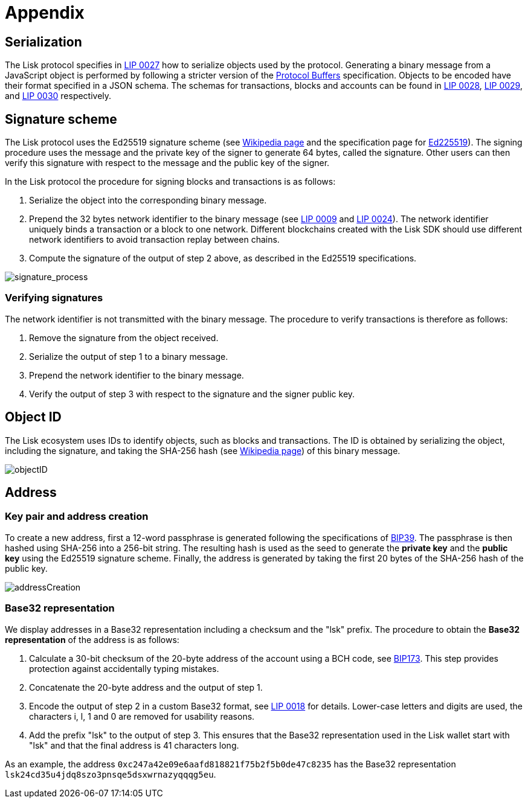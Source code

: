 = Appendix
:description: The appendix contains additional information related to the Lisk protocol.
:imagesdir: ../assets/images
:page-no-next: true
:url_github_bip_39: https://github.com/bitcoin/bips/blob/master/bip-0039.mediawiki#generating-the-mnemonic
:url_github_bip_173: https://github.com/bitcoin/bips/blob/master/bip-0173.mediawiki
:url_github_lip_9: https://github.com/LiskHQ/lips/blob/master/proposals/lip-0009.md#specification
:url_github_lip_18: https://github.com/LiskHQ/lips/blob/master/proposals/lip-0018.md
:url_github_lip_24: https://github.com/LiskHQ/lips/blob/master/proposals/lip-0024.md#update-to-the-block-header-signing-procedure
:url_github_lip_27: https://github.com/LiskHQ/lips/blob/master/proposals/lip-0027.md
:url_github_lip_28: https://github.com/LiskHQ/lips/blob/master/proposals/lip-0028.md
:url_github_lip_29: https://github.com/LiskHQ/lips/blob/master/proposals/lip-0029.md
:url_github_lip_30: https://github.com/LiskHQ/lips/blob/master/proposals/lip-0030.md
:url_ed225519: https://ed25519.cr.yp.to/
:url_google_developers_buffers: https://developers.google.com/protocol-buffers/docs/encoding
:url_wikipedia_sha2: https://en.wikipedia.org/wiki/SHA-2
:url_wikipedia_signatures: https://en.wikipedia.org/wiki/Digital_signature

[[serialization]]
== Serialization
The Lisk protocol specifies in {url_github_lip_27}[LIP 0027] how to serialize objects used by the protocol.
Generating a binary message from a JavaScript object is performed by following a stricter version of the {url_google_developers_buffers}[Protocol Buffers] specification.
Objects to be encoded have their format specified in a JSON schema.
The schemas for transactions, blocks and accounts can be found in {url_github_lip_28}[LIP 0028], {url_github_lip_29}[LIP 0029], and {url_github_lip_30}[LIP 0030] respectively.

[[signature_scheme]]
== Signature scheme
The Lisk protocol uses the Ed25519 signature scheme (see {url_wikipedia_signatures}[Wikipedia page] and the specification page for {url_ed225519}[Ed225519]).
The signing procedure uses the message and the private key of the signer to generate 64 bytes, called the signature.
Other users can then verify this signature with respect to the message and the public key of the signer.

In the Lisk protocol the procedure for signing blocks and transactions is as follows:

. Serialize the object into the corresponding binary message.
. Prepend the 32 bytes network identifier to the binary message (see {url_github_lip_9}[LIP 0009] and {url_github_lip_24}[LIP 0024]).
The network identifier  uniquely binds a transaction or a block to one network.
Different blockchains created with the Lisk SDK should use different network identifiers to avoid transaction replay between chains.
. Compute the signature of the output of step 2 above, as described in the Ed25519 specifications.

image::signatureProcess.svg[signature_process]

[[verifying_signatures]]
=== Verifying signatures
The network identifier is not transmitted with the binary message.
The procedure to verify transactions is therefore as follows:

. Remove the signature from the object received.
. Serialize the output of step 1 to a binary message.
. Prepend the network identifier to the binary message.
. Verify the output of step 3 with respect to the signature and the signer public key.


== Object ID
The Lisk ecosystem uses IDs to identify objects, such as blocks and transactions.
The ID is obtained by serializing the object, including the signature, and taking the SHA-256 hash (see {url_wikipedia_sha2}[Wikipedia page]) of this binary message.

image::objectID.svg[objectID]


== Address


=== Key pair and address creation
To create a new address, first a 12-word passphrase is generated following the specifications of {url_github_bip_39}[BIP39].
The passphrase is then hashed using SHA-256 into a 256-bit string. The resulting hash is used as the seed to generate the [#index-private_key-1]#*private key*# and the [#index-public_key-1]#*public key*# using the Ed25519 signature scheme.
Finally, the [#index-address-1]#address# is generated by taking the first 20 bytes of the SHA-256 hash of the public key.

image::addressCreation.svg[addressCreation]

[[user_friendly_address]]
=== Base32 representation
We display addresses in a Base32 representation including a checksum and the "lsk" prefix.
The procedure to obtain the *Base32 representation* of the address is as follows:

. Calculate a 30-bit checksum of the 20-byte address of the account using a BCH code, see {url_github_bip_173}[BIP173].
This step provides protection against accidentally typing mistakes.
. Concatenate the 20-byte address and the output of step 1.
. Encode the output of step 2 in a custom Base32 format, see {url_github_lip_18}[LIP 0018] for details.
Lower-case letters and digits are used, the characters i, l, 1 and 0 are removed for usability reasons.
. Add the prefix "lsk" to the output of step 3.
This ensures that the Base32 representation used in the Lisk wallet start with "lsk" and that the final address is 41 characters long.

As an example, the address `0xc247a42e09e6aafd818821f75b2f5b0de47c8235` has the Base32 representation `lsk24cd35u4jdq8szo3pnsqe5dsxwrnazyqqqg5eu`.
